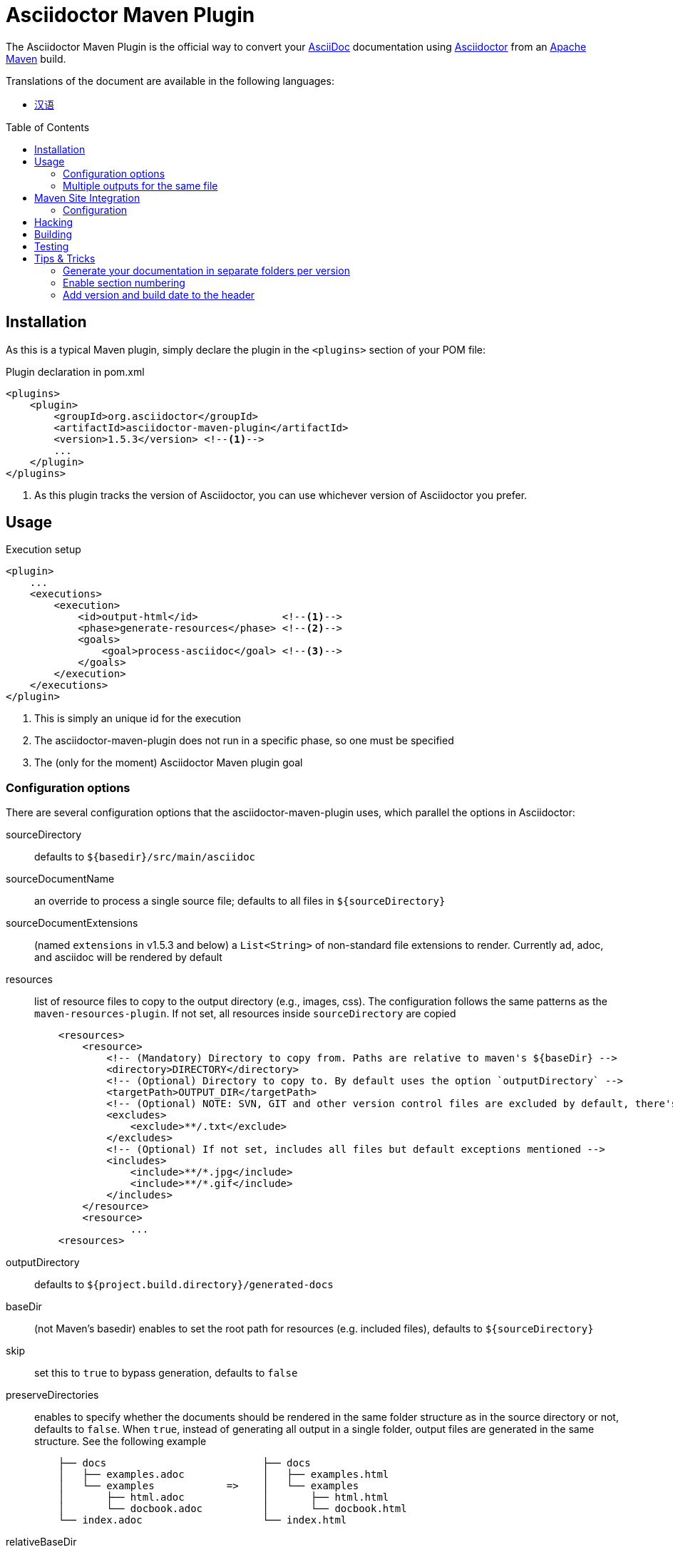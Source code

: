 = Asciidoctor Maven Plugin
// Metadata
:release-version: 1.5.3
// Settings
:page-layout: base
:idprefix:
:idseparator: -
:toc: preamble
ifdef::env-github[:badges:]
// URIs
:project-repo: asciidoctor/asciidoctor-maven-plugin
:uri-asciidoc: http://asciidoc.org
:uri-asciidoctor: http://asciidoctor.org
:uri-examples: https://github.com/asciidoctor/asciidoctor-maven-examples
:uri-maven: http://maven.apache.org

ifdef::badges[]
image:https://ci.appveyor.com/api/projects/status/chebmu91f08dlmsc/branch/master?svg=true["Build Status (AppVeyor)", link="https://ci.appveyor.com/project/asciidoctor/asciidoctor-maven-plugin"]
image:http://img.shields.io/travis/asciidoctor/asciidoctor-maven-plugin/master.svg["Build Status (Travis CI)", link="https://travis-ci.org/asciidoctor/asciidoctor-maven-plugin"]
image:http://img.shields.io/coveralls/{project-repo}/master.svg["Coverage Status", link="https://coveralls.io/r/{project-repo}?branch=master"]
image:https://maven-badges.herokuapp.com/maven-central/org.asciidoctor/asciidoctor-maven-plugin/badge.svg["Maven Central",link="https://maven-badges.herokuapp.com/maven-central/org.asciidoctor/asciidoctor-maven-plugin"]
endif::[]

The Asciidoctor Maven Plugin is the official way to convert your {uri-asciidoc}[AsciiDoc] documentation using {uri-asciidoctor}[Asciidoctor] from an {uri-maven}[Apache Maven] build.

.Translations of the document are available in the following languages:
* link:README_zh-CN.adoc[汉语]

== Installation

As this is a typical Maven plugin, simply declare the plugin in the `<plugins>` section of your POM file:

[source,xml,subs=attributes+]
.Plugin declaration in pom.xml
----
<plugins>
    <plugin>
        <groupId>org.asciidoctor</groupId>
        <artifactId>asciidoctor-maven-plugin</artifactId>
        <version>{release-version}</version> <!--1-->
        ...
    </plugin>
</plugins>
----
<1> As this plugin tracks the version of Asciidoctor, you can use whichever version of Asciidoctor you prefer.

== Usage

[source,xml]
.Execution setup
----
<plugin>
    ...
    <executions>
        <execution>
            <id>output-html</id>              <!--1-->
            <phase>generate-resources</phase> <!--2-->
            <goals>
                <goal>process-asciidoc</goal> <!--3-->
            </goals>
        </execution>
    </executions>
</plugin>
----
<1> This is simply an unique id for the execution
<2> The asciidoctor-maven-plugin does not run in a specific phase, so one must be specified
<3> The (only for the moment) Asciidoctor Maven plugin goal

=== Configuration options

There are several configuration options that the asciidoctor-maven-plugin uses, which parallel the options in Asciidoctor:

sourceDirectory:: defaults to `${basedir}/src/main/asciidoc`
sourceDocumentName:: an override to process a single source file; defaults to all files in `${sourceDirectory}`
sourceDocumentExtensions:: (named `extensions` in v1.5.3 and below) a `List<String>` of non-standard file extensions to render. Currently ad, adoc, and asciidoc will be rendered by default
resources:: list of resource files to copy to the output directory (e.g., images, css). The configuration follows the same patterns as the `maven-resources-plugin`. If not set, all resources inside `sourceDirectory` are copied
+
[source, xml]
----
    <resources>
        <resource>
            <!-- (Mandatory) Directory to copy from. Paths are relative to maven's ${baseDir} -->
            <directory>DIRECTORY</directory>
            <!-- (Optional) Directory to copy to. By default uses the option `outputDirectory` -->
            <targetPath>OUTPUT_DIR</targetPath>
            <!-- (Optional) NOTE: SVN, GIT and other version control files are excluded by default, there's no need to add them -->
            <excludes>
                <exclude>**/.txt</exclude>
            </excludes>
            <!-- (Optional) If not set, includes all files but default exceptions mentioned -->
            <includes>
                <include>**/*.jpg</include>
                <include>**/*.gif</include>
            </includes>
        </resource>
        <resource>
                ...
    <resources>
----
outputDirectory:: defaults to `${project.build.directory}/generated-docs`
baseDir:: (not Maven's basedir) enables to set the root path for resources (e.g. included files), defaults to `${sourceDirectory}`
skip:: set this to `true` to bypass generation, defaults to `false`
preserveDirectories:: enables to specify whether the documents should be rendered in the same folder structure as in the source directory or not, defaults to `false`.
When `true`, instead of generating all output in a single folder, output files are generated in the same structure. See the following example
+
[source]
----
    ├── docs                          ├── docs
    │   ├── examples.adoc             │   ├── examples.html
    │   └── examples            =>    │   └── examples
    │       ├── html.adoc             │       ├── html.html
    │       └── docbook.adoc          │       └── docbook.html
    └── index.adoc                    └── index.html
----
relativeBaseDir:: only used when baseDir is not set, enables to specify that each AsciiDoc file must search for its resources in the same folder (for example, included files). Internally, for each AsciiDoc source, sets `baseDir` to the same path as the source file. Defaults to `false`
imagesDir:: defaults to `images`, which will be relative to the directory containing the source files
backend:: defaults to `docbook`
doctype:: defaults to `null` (which trigger's Asciidoctor's default of `article`)
eruby:: defaults to erb, the version used in JRuby
headerFooter:: defaults to `true`
templateDir:: directory of Tilt-compatible templates to be used instead of the default built-in templates, disabled by default (`null`)
templateEngine:: template engine to use for the custom converter templates, disabled by default (`null`)
templateCache:: enables the built-in cache used by the template converter when reading the source of template files. Only relevant if the :template_dir option is specified, defaults to `true`
sourceHighlighter:: enables and sets the source highlighter (currently `coderay` or `highlight.js` are supported)
sourcemap:: adds file and line number information to each parsed block (`lineno` and `source_location` attributes), defaults to `false`
catalogAssets:: tells the parser to capture images and links in the reference table available via the `references property on the document AST object (experimental), defaults to `false`
attributes:: a `Map<String,Object>` of attributes to pass to Asciidoctor, defaults to `null`
embedAssets:: Embedd the CSS file, etc into the output, defaults to `false`
gemPaths:: enables to specify the location to one or more gem installation directories (same as GEM_PATH environment var), `empty` by default
requires:: a `List<String>` to specify additional Ruby libraries not packaged in AsciidoctorJ, `empty` by default
extensions:: `List of extensions` to include during the conversion process (see link:https://github.com/asciidoctor/asciidoctorj/blob/master/README.adoc#extension-api[AsciidoctorJ's Extension API] for information about the available options). For each extension, the implementation class must be specified in the `className` parameter, the `blockName` is only required when configuring a _BlockProcessor_, _BlockMacroProcessor_ or _InlineMacroProcessor_. Here follows a configuration example:
+
[source,xml]
----
<plugin>
    ...
    <executions>
        <execution>
            <configuration>
                ...
                <extensions>
                    <extension>
                        <className>org.asciidoctor.maven.SomePreprocessor</className>
                    </extension>
                    <extension>
                        <className>org.asciidoctor.maven.SomeBlockProcessor</className>
                        <blockName>yell</blockName>
                    </extension>
                </extensions>
            </configuration>
        </execution>
    </executions>
    <dependencies>
        <dependency> <!--1-->
            <groupId>org.asciidoctor.maven</groupId>
            <artifactId>my-asciidoctor-extensions</artifactId>
            <version>1.0.0</version>
        </dependency>
    </dependencies>
</plugin>
----
<1> Note that processors must be included in the plugin's execution classpath, not in the project's.

NOTE: Extensions can also be integrated through the SPI interface implementation. This method does not require any configuration in the `pom.xml`, see link:https://github.com/asciidoctor/asciidoctorj#extension-spi[Extension SPI] for details.

==== Built-in attributes

There are various attributes Asciidoctor recognizes. Below is a list of them and what they do.

title:: An override for the title of the document.

NOTE: This one, for backwards compatibility, can still be used in the top level configuration options.

Many other attributes are possible. Until a canonical list is created for asciidoctor, you may find http://asciidoc.org/userguide.html#X88[this list] to be helpful.

More will be added in the future to take advantage of other options and attributes of Asciidoctor.
Any setting in the attributes section that conflicts with an explicitly named attribute configuration will be overidden by the explicitly named attribute configuration.
These settings can all be changed in the `<configuration>` section of the plugin section:

[source,xml]
.Plugin configuration options
----
<plugin>
    <configuration>
        <sourceDirectory>src/docs/asciidoc</sourceDirectory>
        <outputDirectory>target/docs/asciidoc</outputDirectory>
        <backend>html</backend>
        <doctype>book</doctype>
        <attributes>
            <stylesheet>my-theme.css</stylesheet>
        </attributes>
    </configuration>
</plugin>
----

==== Passing POM properties

It is possible to pass properties defined in the POM to the Asciidoctor processor. This is handy for example to include in the generated document the POM artifact version number.

This is done by creating a custom AsciiDoc property in the `attributes` section of the `configuration`.
The AsciiDoc property value is defined in the usual Maven way: `${myMavenProperty}`.

[source,xml]
----
<attributes>
    <project-version>${project.version}</project-version>
</attributes>
----

The custom AsciiDoc property can then be used in the document like this:

 The latest version of the project is {project-version}.

==== Setting boolean values

Boolean attributes in asciidoctor, such as `sectnums`, `linkcss` or `copycss` can be set with a value of `true` and unset with a value of `false`.

==== Examples

In the `<attributes>` part of the Asciidoctor Maven Plugin configuration:

[source,xml]
----
<sectnums>true</sectnums>
<linkcss>false</linkcss>
----

You can find more information and many examples ready to copy-paste in the {uri-examples}[Asciidoctor Maven examples] project.

==== Command line configuration

Configuration options can be set (but not replaced) using system properties directly in the command line as follows:

 mvn generate-resources -Dasciidoctor.sourceDirectory=src/docs -Dasciidoctor.outputDirectory=target/docs

All options follow the naming convention _`asciidoctor.` + option_name_.

In order to provide a higher degree of flexibility `attributes` configuration follows a different behavior.
Attributes defined through the command line are added to the ones already found in the XML configuration.
The result of it is that attributes and other configuration options can be updated if they are added to the command line as attributes.
For example, the following configuration could be modified with the command options as seen below.

[source,xml]
----
<configuration>
    <backend>html5</backend>
    <sourceHighlighter>coderay</sourceHighlighter>
    <attributes>
        <toc>left</toc>
    </attributes>
</configuration>
----

 mvn generate-resources -Dasciidoctor.attributes=toc=right

 mvn generate-resources -Dasciidoctor.attributes="toc=right source-highlighter=highlight.js imagesdir=my_images"

Note that in the second case we need to use quotes due to the spaces, and that `source-highlighter` is the asciidoctor attribute name used to update the configuration.

=== Multiple outputs for the same file

Maven has the ability to execute a Mojo multiple times.
Instead of reinventing the wheel inside the Mojo, we'll push this off to Maven to handle the multiple executions.
An example of this setup is below:

[source,xml,subs=attributes+]
.Multiple configuration extract
----
<plugin>
    <groupId>org.asciidoctor</groupId>
    <artifactId>asciidoctor-maven-plugin</artifactId>
    <version>{release-version}</version>
    <executions>
        <execution>
            <id>output-html</id>
            <phase>generate-resources</phase>
            <goals>
                <goal>process-asciidoc</goal>
            </goals>
            <configuration>
                <sourceHighlighter>coderay</sourceHighlighter>
                <backend>html</backend>
                <attributes>
                    <toc/>
                    <linkcss>false</linkcss>
                </attributes>
            </configuration>
        </execution>
        <execution>
            <id>output-docbook</id>
            <phase>generate-resources</phase>
            <goals>
                <goal>process-asciidoc</goal>
            </goals>
            <configuration>
                <backend>docbook</backend>
                <doctype>book</doctype>
            </configuration>
        </execution>
    </executions>
    <configuration>
        <sourceDirectory>src/main/asciidoc</sourceDirectory>
        <headerFooter>true</headerFooter>
        <imagesDir>../resources/images</imagesDir> <!--1-->
    </configuration>
</plugin>
----
<1> `imagesDir` should be relative to the source directory. It defaults to `images` but in this example the images used in the docs are also used elsewhere in the project.

Any configuration specified outside the executions section is inherited by each execution.
This allows an easier way of defining common configuration options.

== Maven Site Integration

To author your Maven-generated site in AsciiDoc, you must first add a dependency on the Asciidoctor plugin to your maven-site-plugin declaration.

[source,xml,subs=attributes+]
.Maven site integration
-----
<build>
    <plugins>
        <plugin>
            <groupId>org.apache.maven.plugins</groupId>
            <artifactId>maven-site-plugin</artifactId>
            <version>3.4</version>
            <dependencies>
                <dependency>
                    <groupId>org.asciidoctor</groupId>
                    <artifactId>asciidoctor-maven-plugin</artifactId>
                    <version>{release-version}</version>
                </dependency>
            </dependencies>
        </plugin>
    </plugins>
</build>
-----

All of your AsciiDoc-based files should be placed in `src/site/asciidoc` with an extension of `.adoc`.
These files will be rendered into the `target/site` directory.
For example, the file `src/site/asciidoc/usage.adoc` will be rendered into `target/site/usage.html`.

The Asciidoctor base directory (i.e., document root) is configured as `src/site/asciidoc` by default, though this can be overridden.
Also note that AsciiDoc files are converted to embeddable HTML and inserted into the site's page layout.
This disables certain features such as a the sidebar toc.

Make sure you add a `menu` item for each page so you can access it from the site navigation:

[source,xml]
-----
<body>
    ...
    <menu name="User guide">
        <item href="usage.html" name="Usage" />
    </menu>
    ...
</body>
-----

=== Configuration

As of version 1.5.3 of the plugin, you can configure Asciidoctor by specifying configuration properties in the plugin declaration, just like with the main plugin goal.
There is one important difference, however.
All the configuration for Asciidoctor in the site integration must be nested inside an `<asciidoc>` element.
This is necessary since the `<configuration>` element is used to configure more than just the Asciidoctor integration.

Here's an example that shows how to set options, attributes and ignore partial AsciiDoc files (i.e., files that begin with an underscore).

[source,xml]
.Maven site integration with Asciidoctor configuration
----
<plugin>
    <groupId>org.apache.maven.plugins</groupId>
    <artifactId>maven-site-plugin</artifactId>
    <version>3.4</version>
    <configuration>
        <asciidoc>
            <templateDirs>
                <dir>src/site/asciidoc/templates</dir>
            </templateDirs>
            <requires>
                <require>asciidoctor-diagram</require>
            </requires>
            <attributes>
                <source-highlighter>coderay</source-highlighter>
                <coderay-css>style</coderay-css>
            </attributes>
        </asciidoc>
        <moduleExcludes>
            <asciidoc>**/_*.adoc</asciidoc>
        </moduleExcludes>
    </configuration>
    <dependencies>
        <dependency>
            <groupId>org.asciidoctor</groupId>
            <artifactId>asciidoctor-maven-plugin</artifactId>
            <version>1.5.3</version>
        </dependency>
    </dependencies>
</plugin>
----

IMPORTANT: The Asciidoctor base directory (i.e., document root) is configured as `src/site/asciidoc` by default, though this can be overridden using the `baseDir` configuration option.

You'll notice that excludes have been added for certain AsciiDoc files.
This prevents the site integration from processing partial files (i.e., includes) as individual pages.
You can tune this pattern to your liking.
There's currently no way (that we can tell) to configure this automatically.

We've also activated the built-in template converter by specifying a templates directory (i.e., `templatesDir`).
This feature enables you to provide a custom template for converting any node in the tree (e.g., document, section, listing, etc).
Custom templates can be extremely helpful when trying to customize the appearance of your site.

// == Watching for changes

// TODO

// == Zipping output into a bundle

// TODO

// == Previewing generated content in the browser

// TODO

== Hacking

Developer setup for hacking on this project isn't very difficult. The requirements are very small:

* Java
* Maven 3

Everything else will be brought in by Maven. This is a typical Maven Java project, nothing special. You should be able to use IntelliJ, Eclipse, or Netbeans
without any issue for hacking on the project.

== Building

Standard Maven build:

 mvn clean install

== Testing

http://spockframework.org/[Spock] is used for testing the calling of the Mojo. This will be downloaded by Maven. Tests are run simply by:

 mvn clean test

Or any of the other goals which run tests.

NOTE: If I can figure out a good way to setup a Ruby testing environment I'll do that as well, but none exists at this time.

== Tips & Tricks

=== Generate your documentation in separate folders per version

Use Maven `project.version` property to create dedicated custom output directories.

[source, xml]
-----
<configuration>
    ...
    <outputDirectory>target/generated-docs/${project.version}</outputDirectory>
    ...
</configuration>
-----

=== Enable section numbering

Enable section numbering in the build using the `attributes` section.

[source, xml]
-----
<configuration>
    ...
    <attributes>
        ...
        <sectnums>true</sectnums>
        ...
    </attributes>
    ...
</configuration>
-----

=== Add version and build date to the header

Automatically add version details to header and footer to all documents.

[source, xml]
-----
<configuration>
    ...
    <attributes>
        ...
        <revnumber>${project.version}</revnumber>
        <revdate>${maven.build.date}</revdate>
        <organization>${project.organization.name}</organization>
    </attributes>
    ...
</configuration>
-----
